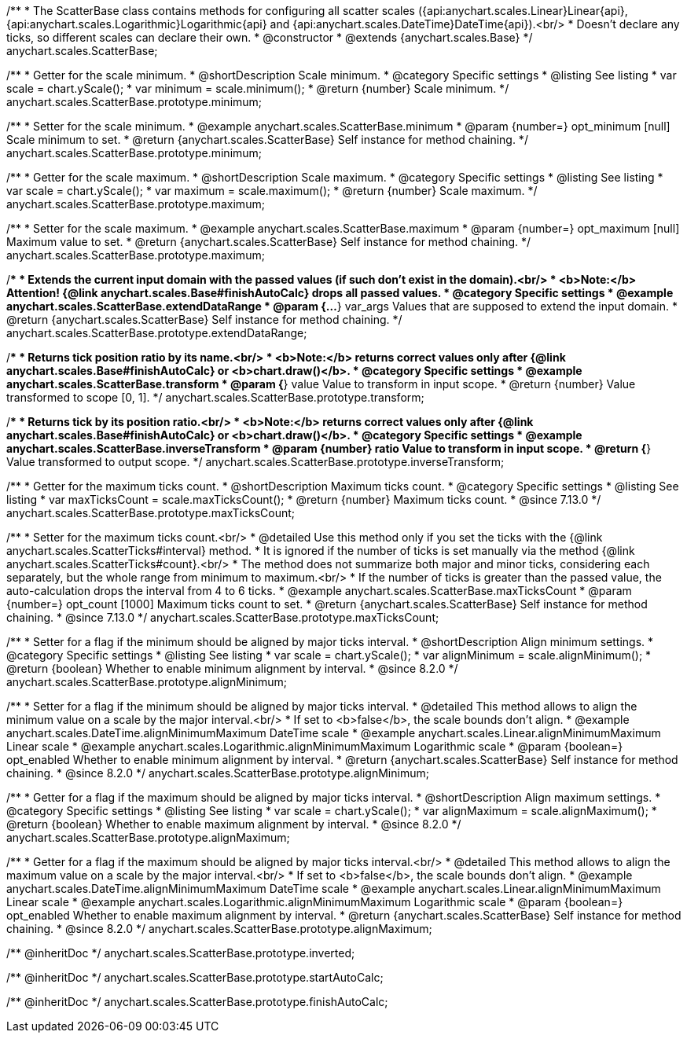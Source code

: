 /**
 * The ScatterBase class contains methods for configuring all scatter scales ({api:anychart.scales.Linear}Linear{api}, {api:anychart.scales.Logarithmic}Logarithmic{api} and {api:anychart.scales.DateTime}DateTime{api}).<br/>
 * Doesn't declare any ticks, so different scales can declare their own.
 * @constructor
 * @extends {anychart.scales.Base}
 */
anychart.scales.ScatterBase;


//----------------------------------------------------------------------------------------------------------------------
//
//  anychart.scales.ScatterBase.prototype.minimum
//
//----------------------------------------------------------------------------------------------------------------------

/**
 * Getter for the scale minimum.
 * @shortDescription Scale minimum.
 * @category Specific settings
 * @listing See listing
 * var scale = chart.yScale();
 * var minimum = scale.minimum();
 * @return {number} Scale minimum.
 */
anychart.scales.ScatterBase.prototype.minimum;

/**
 * Setter for the scale minimum.
 * @example anychart.scales.ScatterBase.minimum
 * @param {number=} opt_minimum [null] Scale minimum to set.
 * @return {anychart.scales.ScatterBase} Self instance for method chaining.
 */
anychart.scales.ScatterBase.prototype.minimum;


//----------------------------------------------------------------------------------------------------------------------
//
//  anychart.scales.ScatterBase.prototype.maximum
//
//----------------------------------------------------------------------------------------------------------------------

/**
 * Getter for the scale maximum.
 * @shortDescription Scale maximum.
 * @category Specific settings
 * @listing See listing
 * var scale = chart.yScale();
 * var maximum = scale.maximum();
 * @return {number} Scale maximum.
 */
anychart.scales.ScatterBase.prototype.maximum;

/**
 * Setter for the scale maximum.
 * @example anychart.scales.ScatterBase.maximum
 * @param {number=} opt_maximum [null] Maximum value to set.
 * @return {anychart.scales.ScatterBase} Self instance for method chaining.
 */
anychart.scales.ScatterBase.prototype.maximum;


//----------------------------------------------------------------------------------------------------------------------
//
//  anychart.scales.ScatterBase.prototype.extendDataRange
//
//----------------------------------------------------------------------------------------------------------------------

/**
 * Extends the current input domain with the passed values (if such don't exist in the domain).<br/>
 * <b>Note:</b> Attention! {@link anychart.scales.Base#finishAutoCalc} drops all passed values.
 * @category Specific settings
 * @example anychart.scales.ScatterBase.extendDataRange
 * @param {...*} var_args Values that are supposed to extend the input domain.
 * @return {anychart.scales.ScatterBase} Self instance for method chaining.
 */
anychart.scales.ScatterBase.prototype.extendDataRange;


//----------------------------------------------------------------------------------------------------------------------
//
//  anychart.scales.ScatterBase.prototype.transform
//
//----------------------------------------------------------------------------------------------------------------------

/**
 * Returns tick position ratio by its name.<br/>
 * <b>Note:</b> returns correct values only after {@link anychart.scales.Base#finishAutoCalc} or <b>chart.draw()</b>.
 * @category Specific settings
 * @example anychart.scales.ScatterBase.transform
 * @param {*} value Value to transform in input scope.
 * @return {number} Value transformed to scope [0, 1].
 */
anychart.scales.ScatterBase.prototype.transform;


//----------------------------------------------------------------------------------------------------------------------
//
//  anychart.scales.ScatterBase.prototype.inverseTransform
//
//----------------------------------------------------------------------------------------------------------------------

/**
 * Returns tick by its position ratio.<br/>
 * <b>Note:</b> returns correct values only after {@link anychart.scales.Base#finishAutoCalc} or <b>chart.draw()</b>.
 * @category Specific settings
 * @example anychart.scales.ScatterBase.inverseTransform
 * @param {number} ratio Value to transform in input scope.
 * @return {*} Value transformed to output scope.
 */
anychart.scales.ScatterBase.prototype.inverseTransform;

//----------------------------------------------------------------------------------------------------------------------
//
//  anychart.scales.ScatterBase.prototype.maxTicksCount
//
//----------------------------------------------------------------------------------------------------------------------

/**
 * Getter for the maximum ticks count.
 * @shortDescription Maximum ticks count.
 * @category Specific settings
 * @listing See listing
 * var maxTicksCount = scale.maxTicksCount();
 * @return {number} Maximum ticks count.
 * @since 7.13.0
 */
anychart.scales.ScatterBase.prototype.maxTicksCount;

/**
 * Setter for the maximum ticks count.<br/>
 * @detailed Use this method only if you set the ticks with the {@link anychart.scales.ScatterTicks#interval} method.
 * It is ignored if the number of ticks is set manually via the method {@link anychart.scales.ScatterTicks#count}.<br/>
 * The method does not summarize both major and minor ticks, considering each separately, but the whole range from minimum to maximum.<br/>
 * If the number of ticks is greater than the passed value, the auto-calculation drops the interval from 4 to 6 ticks.
 * @example anychart.scales.ScatterBase.maxTicksCount
 * @param {number=} opt_count [1000] Maximum ticks count to set.
 * @return {anychart.scales.ScatterBase} Self instance for method chaining.
 * @since 7.13.0
 */
anychart.scales.ScatterBase.prototype.maxTicksCount;

//----------------------------------------------------------------------------------------------------------------------
//
//  anychart.scales.ScatterBase.prototype.alignMinimum
//
//----------------------------------------------------------------------------------------------------------------------

/**
 * Setter for a flag if the minimum should be aligned by major ticks interval.
 * @shortDescription Align minimum settings.
 * @category Specific settings
 * @listing See listing
 * var scale = chart.yScale();
 * var alignMinimum = scale.alignMinimum();
 * @return {boolean} Whether to enable minimum alignment by interval.
 * @since 8.2.0
 */
anychart.scales.ScatterBase.prototype.alignMinimum;

/**
 * Setter for a flag if the minimum should be aligned by major ticks interval.
 * @detailed This method allows to align the minimum value on a scale by the major interval.<br/>
 * If set to <b>false</b>, the scale bounds don't align.
 * @example anychart.scales.DateTime.alignMinimumMaximum DateTime scale
 * @example anychart.scales.Linear.alignMinimumMaximum Linear scale
 * @example anychart.scales.Logarithmic.alignMinimumMaximum Logarithmic scale
 * @param {boolean=} opt_enabled Whether to enable minimum alignment by interval.
 * @return {anychart.scales.ScatterBase} Self instance for method chaining.
 * @since 8.2.0
 */
anychart.scales.ScatterBase.prototype.alignMinimum;

//----------------------------------------------------------------------------------------------------------------------
//
//  anychart.scales.ScatterBase.prototype.alignMaximum
//
//----------------------------------------------------------------------------------------------------------------------

/**
 * Getter for a flag if the maximum should be aligned by major ticks interval.
 * @shortDescription Align maximum settings.
 * @category Specific settings
 * @listing See listing
 * var scale = chart.yScale();
 * var alignMaximum = scale.alignMaximum();
 * @return {boolean} Whether to enable maximum alignment by interval.
 * @since 8.2.0
 */
anychart.scales.ScatterBase.prototype.alignMaximum;

/**
 * Getter for a flag if the maximum should be aligned by major ticks interval.<br/>
 * @detailed This method allows to align the maximum value on a scale by the major interval.<br/>
 * If set to <b>false</b>, the scale bounds don't align.
 * @example anychart.scales.DateTime.alignMinimumMaximum DateTime scale
 * @example anychart.scales.Linear.alignMinimumMaximum Linear scale
 * @example anychart.scales.Logarithmic.alignMinimumMaximum Logarithmic scale
 * @param {boolean=} opt_enabled Whether to enable maximum alignment by interval.
 * @return {anychart.scales.ScatterBase} Self instance for method chaining.
 * @since 8.2.0
 */
anychart.scales.ScatterBase.prototype.alignMaximum;

/** @inheritDoc */
anychart.scales.ScatterBase.prototype.inverted;

/** @inheritDoc */
anychart.scales.ScatterBase.prototype.startAutoCalc;

/** @inheritDoc */
anychart.scales.ScatterBase.prototype.finishAutoCalc;